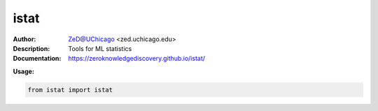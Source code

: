 ===============
istat
===============

.. image:: https://zenodo.org/badge/526971595.svg
   :target: https://zenodo.org/badge/latestdoi/526971595

.. class:: no-web no-pdf

:Author: ZeD@UChicago <zed.uchicago.edu>
:Description: Tools for ML statistics 
:Documentation: https://zeroknowledgediscovery.github.io/istat/

**Usage:**

.. code-block::

   from istat import istat

